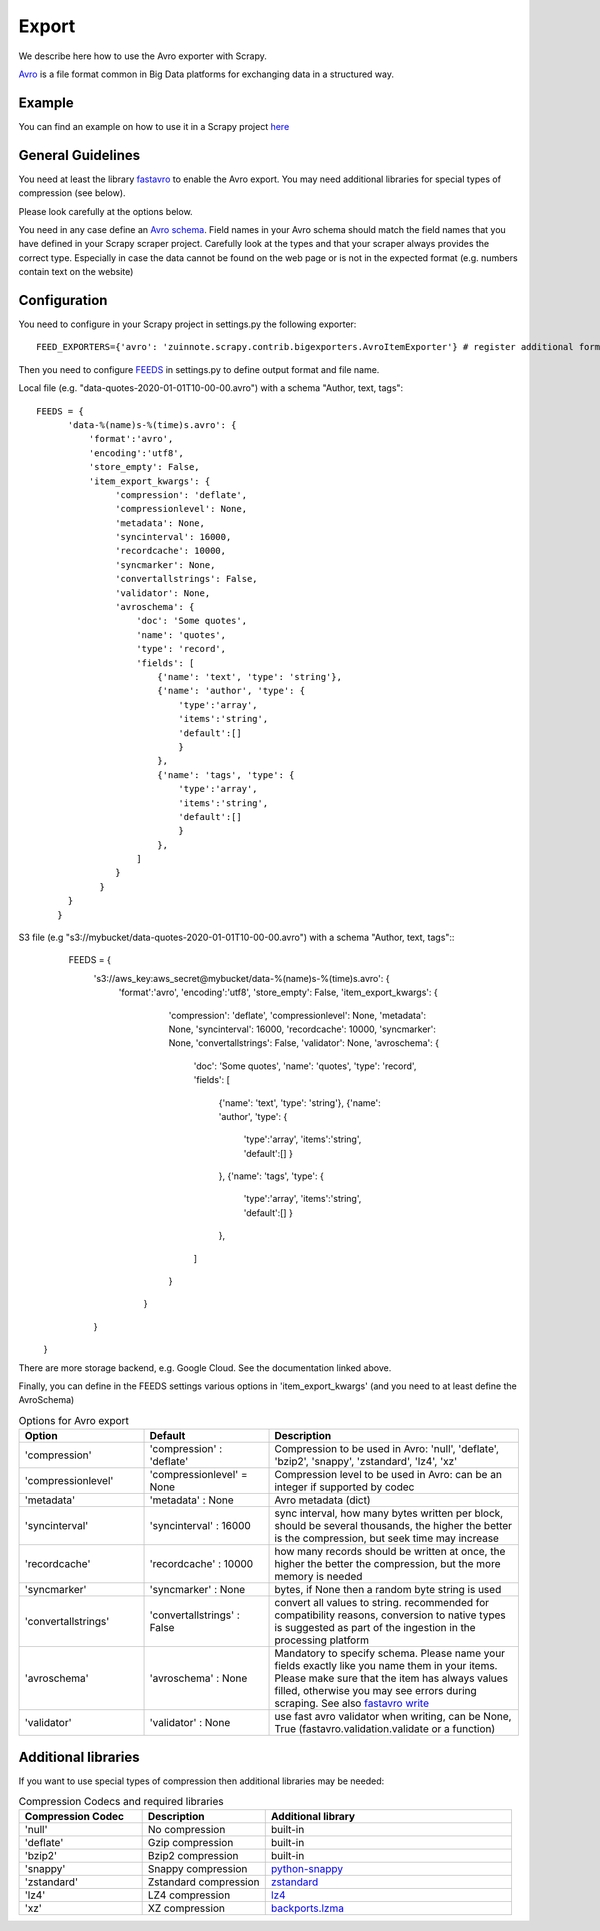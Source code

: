 ======
Export
======

We describe here how to use the Avro exporter with Scrapy.

`Avro <https://avro.apache.org/>`_ is a file format common in Big Data platforms for exchanging data in a structured way.

Example
=======
You can find an example on how to use it in a Scrapy project `here <../examples/quotes_avro>`_


General Guidelines
==================

You need at least the library `fastavro <https://pypi.org/project/fastavro/>`_ to enable the Avro export. You may need additional libraries for special types of compression (see below).

Please look carefully at the options below.

You need in any case define an `Avro schema <https://fastavro.readthedocs.io/en/latest/>`_. Field names in your Avro schema should match the field names that you have defined in your Scrapy scraper project. Carefully look at the types and that your scraper always provides the correct type. Especially in case the data cannot be found on the web page or is not in the expected format (e.g. numbers contain text on the website)


Configuration
=============
You need to configure in your Scrapy project in settings.py the following exporter::

  FEED_EXPORTERS={'avro': 'zuinnote.scrapy.contrib.bigexporters.AvroItemExporter'} # register additional format

Then you need to configure `FEEDS <https://docs.scrapy.org/en/latest/topics/feed-exports.html#std-setting-FEEDS>`_ in settings.py to define output format and file name.

Local file (e.g. "data-quotes-2020-01-01T10-00-00.avro") with a schema "Author, text, tags"::

  FEEDS = {
        'data-%(name)s-%(time)s.avro': {
            'format':'avro',
            'encoding':'utf8',
            'store_empty': False,
            'item_export_kwargs': {
                 'compression': 'deflate',
                 'compressionlevel': None,
                 'metadata': None,
                 'syncinterval': 16000,
                 'recordcache': 10000,
                 'syncmarker': None,
                 'convertallstrings': False,
                 'validator': None,
                 'avroschema': {
                     'doc': 'Some quotes',
                     'name': 'quotes',
                     'type': 'record',
                     'fields': [
                         {'name': 'text', 'type': 'string'},
                         {'name': 'author', 'type': {
                             'type':'array',
                             'items':'string',
                             'default':[]
                             }
                         },
                         {'name': 'tags', 'type': {
                             'type':'array',
                             'items':'string',
                             'default':[]
                             }
                         },
                     ]
                 }
              }
        }
      }
S3 file (e.g "s3://mybucket/data-quotes-2020-01-01T10-00-00.avro") with a schema "Author, text, tags"::
     FEEDS = {
      's3://aws_key:aws_secret@mybucket/data-%(name)s-%(time)s.avro': {
          'format':'avro',
          'encoding':'utf8',
          'store_empty': False,
          'item_export_kwargs': {
               'compression': 'deflate',
               'compressionlevel': None,
               'metadata': None,
               'syncinterval': 16000,
               'recordcache': 10000,
               'syncmarker': None,
               'convertallstrings': False,
               'validator': None,
               'avroschema': {
                   'doc': 'Some quotes',
                   'name': 'quotes',
                   'type': 'record',
                   'fields': [
                       {'name': 'text', 'type': 'string'},
                       {'name': 'author', 'type': {
                           'type':'array',
                           'items':'string',
                           'default':[]
                           }
                       },
                       {'name': 'tags', 'type': {
                           'type':'array',
                           'items':'string',
                           'default':[]
                           }
                       },
                   ]
               } 
            }
      }
    }


There are more storage backend, e.g. Google Cloud. See the documentation linked above.

Finally, you can define in the FEEDS settings various options in 'item_export_kwargs' (and you need to at least define the AvroSchema)

.. list-table:: Options for Avro export
   :widths: 25 25 50
   :header-rows: 1

   * - Option
     - Default
     - Description
   * - 'compression'
     - 'compression' : 'deflate'
     - Compression to be used in Avro: 'null', 'deflate', 'bzip2', 'snappy', 'zstandard', 'lz4', 'xz'
   * - 'compressionlevel'
     - 'compressionlevel' = None
     - Compression level to be used in Avro: can be an integer if supported by codec
   * - 'metadata'
     - 'metadata' : None
     - Avro metadata (dict)
   * - 'syncinterval'
     - 'syncinterval' : 16000
     - sync interval, how many bytes written per block, should be several thousands, the higher the better is the compression, but seek time may increase
   * - 'recordcache'
     - 'recordcache' : 10000
     - how many records should be written at once, the higher the better the compression, but the more memory is needed
   * - 'syncmarker'
     - 'syncmarker' : None
     - bytes, if None then a random byte string is used
   * - 'convertallstrings'
     - 'convertallstrings' : False
     - convert all values to string. recommended for compatibility reasons, conversion to native types is suggested as part of the ingestion in the processing platform
   * - 'avroschema'
     - 'avroschema' : None
     - Mandatory to specify schema. Please name your fields exactly like you name them in your items. Please make sure that the item has always values filled, otherwise you may see errors during scraping. See also `fastavro write <https://fastavro.readthedocs.io/en/latest/writer.html>`_
   * - 'validator'
     - 'validator' : None
     - use fast avro validator when writing, can be None, True (fastavro.validation.validate or a function)


Additional libraries
====================

If you want to use special types of compression then additional libraries may be needed:

.. list-table:: Compression Codecs and required libraries
   :widths: 25 25 50
   :header-rows: 1

   * - Compression Codec
     - Description
     - Additional library
   * - 'null'
     - No compression
     - built-in
   * - 'deflate'
     -  Gzip compression
     - built-in
   * - 'bzip2'
     -  Bzip2 compression
     - built-in
   * - 'snappy'
     - Snappy compression
     - `python-snappy <https://pypi.org/project/python-snappy/>`_
   * - 'zstandard'
     - Zstandard compression
     - `zstandard <https://pypi.org/project/zstandard/>`_
   * - 'lz4'
     - LZ4 compression
     - `lz4 <https://pypi.org/project/lz4/>`_
   * - 'xz'
     - XZ compression
     - `backports.lzma <https://pypi.org/project/backports.lzma/>`_
